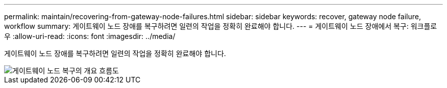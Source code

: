---
permalink: maintain/recovering-from-gateway-node-failures.html 
sidebar: sidebar 
keywords: recover, gateway node failure, workflow 
summary: 게이트웨이 노드 장애를 복구하려면 일련의 작업을 정확히 완료해야 합니다. 
---
= 게이트웨이 노드 장애에서 복구: 워크플로우
:allow-uri-read: 
:icons: font
:imagesdir: ../media/


[role="lead"]
게이트웨이 노드 장애를 복구하려면 일련의 작업을 정확히 완료해야 합니다.

image::../media/overview_api_gateway_node_recovery.png[게이트웨이 노드 복구의 개요 흐름도]
